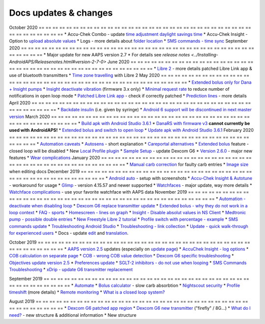 Docs updates & changes
**************************************************
October 2020
== == == == == == == == == == == == == == == == == == == == == == == == == == == == == == == == == == == == == == ==
* Accu-Chek Combo - update `time adjustment daylight savings time <../Usage/Timezone-traveling.html#time-adjustment-daylight-savings-time-dst>`_
* Accu-Chek Insight - Option to `upload absolute values <.. /Configuration/Accu-Chek-Insight-Pump.html#settings-in-aaps>`_
* Logs - more details about `folder location <../Usage/Accessing-logfiles.html>`_
* `SMS commands - time sync <../Children/SMS-Commands.html>`_
September 2020
== == == == == == == == == == == == == == == == == == == == == == == == == == == == == == == == == == == == == == ==
* Major update for new AAPS version 2.7
* For details see `release notes <../Installing-AndroidAPS/Releasenotes.html#version-2-7-0>`
June 2020
== == == == == == == == == == == == == == == == == == == == == == == == == == == == == == == == == == == == == == ==
* `Libre 2 <../Hardware/Libre2.html>`_ - more details patched Libre Link app & use of bluetooth transmitters
* `Time zone travelling <../Usage/Timezone-traveling.html>`_ with Libre 2
May 2020
== == == == == == == == == == == == == == == == == == == == == == == == == == == == == == == == == == == == == == ==
* `Extended bolus only for Dana + Insight pumps <../Usage/Extended-Carbs.html#extended-bolus-and-switch-to-open-loop>`_
* `Insight deactivate vibration <../Configuration/Accu-Chek-Insight-Pump.html#vibration>`_ (firmware 3.x only)
* `Minimal request rate <../Configuration/Preferences.html#minimal-request-rate>`_ to reduce number of notifications in open loop mode
* `Patched Libre Link app <../Hardware/Libre2.html#step-1-build-your-own-patched-librelink-app>`_ - check if correctly patched
* `Prediction lines <../Getting-Started/Screenshots.html#prediction-lines>`_ - more details
April 2020
== == == == == == == == == == == == == == == == == == == == == == == == == == == == == == == == == == == == == == ==
* `Backdate insulin <../Usage/CPbefore26.html#carbs--bolus>`_ (i.e. given by syringe)
* `Android 6 support will be discontinued in next master version <../Module/module.html#phone>`_
March 2020
== == == == == == == == == == == == == == == == == == == == == == == == == == == == == == == == == == == == == == ==
* `Build apk with Android Studio 3.6.1 <../Installing-AndroidAPS/Building-APK.html>`_
* `DanaRS with firmware v3 <../Configuration/DanaRS-Insulin-Pump.html>`_ **cannot currently be used with AndroidAPS!**
* `Extended bolus and switch to open loop <../Usage/Extended-Carbs.html#extended-bolus-and-switch-to-open-loop>`_
* `Update apk with Android Studio 3.6.1 <../Installing-AndroidAPS/Update-to-new-version.html>`_
February 2020
== == == == == == == == == == == == == == == == == == == == == == == == == == == == == == == == == == == == == == ==
* `Automation caveats <../Usage/Automation.html#good-practice--caveats>`_
* `Autosens <../Usage/Open-APS-features.html#autosens>`_ - short explanation
* `Careportal alternatives <../Usage/CPbefore26.html>`_
* `Extended bolus <../Usage/Extended-Carbs.html#id1>`_ feature - closed loop will be disabled
* New `Local Profile plugin <../Configuration/Config-Builder.html#local-profile-recommended>`_
* `Sample Setup <../Getting-Started/Sample-Setup.html>`_ - update Dexcom G6
* `Version 2.6.0 <../Installing-AndroidAPS/Releasenotes.html#version-2-6-0>`_ - major new features
* `Wear complications <../Configuration/Watchfaces.html>`_
January 2020
== == == == == == == == == == == == == == == == == == == == == == == == == == == == == == == == == == == == == == ==
* `Manual carb correction <../Getting-Started/Screenshots.html#carb-correction>`_ for faulty carb entries
* `Image size <../make-a-PR.html#image-size>`_ when editing docs
December 2019
== == == == == == == == == == == == == == == == == == == == == == == == == == == == == == == == == == == == == == ==
* `Android auto <../Usage/Android-auto.html>`_ - setup with screenshots
* `Accu-Chek Insight & Autotune <../Configuration/Accu-Chek-Insight-Pump.html#settings-in-aaps>`_ - workaround for usage
* `Glimp <../Configuration/Config-Builder.html#bg-source>`_ - version 4.15.57 and newer supported
* `Watchfaces <../Configuration/Watchfaces.html>`_ - major update, way more details
* `Watchface complications <../Configuration/Watchfaces.html#complications>`_ - use your favorite watchface with AAPS data
November 2019
== == == == == == == == == == == == == == == == == == == == == == == == == == == == == == == == == == == == == == ==
* `Automation - deactivate when disabling loop <../Usage/Automation.html#important-note>`_
* `Dexcom G6 replace transmitter update <../Configuration/xdrip.html#replace-transmitter>`_
* `Extended bolus - why they do not work in a loop context <../Usage/Extended-Carbs.html#id1>`_
* `FAQ - sports <../Getting-Started/FAQ.html#sports>`_
* `Homescreen - lines on graph <../Getting-Started/Screenshots.html#section-e>`_
* `Insight - Disable absolut values in NS Client <../Configuration/Accu-Chek-Insight-Pump.html#settings-in-aaps>`_
* `Medtronic pump - possible double entries <../Configuration/MedtronicPump.html>`_
* `New Freestyle Libre 2 tutorial <../Hardware/Libre2.html>`_
* `Profile switch with percentage - example <../Usage/Profiles.html>`_
* `SMS commands update <../Children/SMS-Commands.html>`_
* `Troubleshooting Android Studio <../Installing-AndroidAPS/troubleshooting_androidstudio.html>`_
* `Troubleshooting - link collection <../Usage/troubleshooting.html>`_
* `Update - quick walk-through for experienced users <../Installing-AndroidAPS/Update-to-new-version.html#quick-walk-through-for-experienced-users>`_
* Docs - update `edit <../make-a-PR.html#code-syntax>`_ and `translation <../translations.html#translate-wiki-pages>`_.

October 2019
== == == == == == == == == == == == == == == == == == == == == == == == == == == == == == == == == == == == == == ==
* `AAPS version 2.5 <../Installing-AndroidAPS/Releasenotes.html#id16>`_ updates (especially on `update page <../Installing-AndroidAPS/Update-to-new-version.html>`_)
* `AccuChek Insight - log options <../Configuration/Accu-Chek-Insight-Pump.html#settings-in-aaps>`_
* `COB calculation on separate page <../Usage/COB-calculation.html>`_
* `COB - wrong COB value detection <../Usage/COB-calculation.html#detection-of-wrong-cob-values>`_
* `Dexcom G6 specific troubleshooting <../Hardware/DexcomG6.html#dexcom-g6-specific-troubleshooting>`_
* `Objectives update version 2.5 <../Usage/Objectives.html>`_
* `Preferences update <../Configuration/Preferences.html>`_
* `SGLT-2 inhibitors - do not use when looping <../Module/module.html#no-use-of-sglt-2-inhibitors>`_
* `SMS Commands Troubleshooting <../Children/SMS-Commands.html#troubleshooting>`_
* `xDrip - update G6 transmitter replacement <../Configuration/xdrip.html#replace-transmitter>`_

September 2019
== == == == == == == == == == == == == == == == == == == == == == == == == == == == == == == == == == == == == == ==
* `Automate <../Usage/Automation.html>`_
* `Bolus calculator <../Getting-Started/Screenshots.html#slow-carb-absorption>`_ - slow carb absorbtion
* `Nightscout security <../Installing-AndroidAPS/Nightscout.html#security-considerations>`_
* `Profile timeshift <../Usage/Profiles.html#timeshift>`_ (more details)
* `Remote monitoring <../Children/Children.html>`_
* `What is a closed loop system? <../Getting-Started/ClosedLoop.html>`_

August 2019
== == == == == == == == == == == == == == == == == == == == == == == == == == == == == == == == == == == == == == ==
* `Dexcom G6 patched app region <../Hardware/DexcomG6.html#if-using-g6-with-patched-dexcom-app>`_
* `Dexcom G6 new transmitter <../Configuration/xdrip.html#connect-g6-transmitter-for-the-first-time>`_ ("firefly" / 8G...)
* `What do I need? <../index.html#what-do-i-need>`_ - new structure & additional information
* New structure
